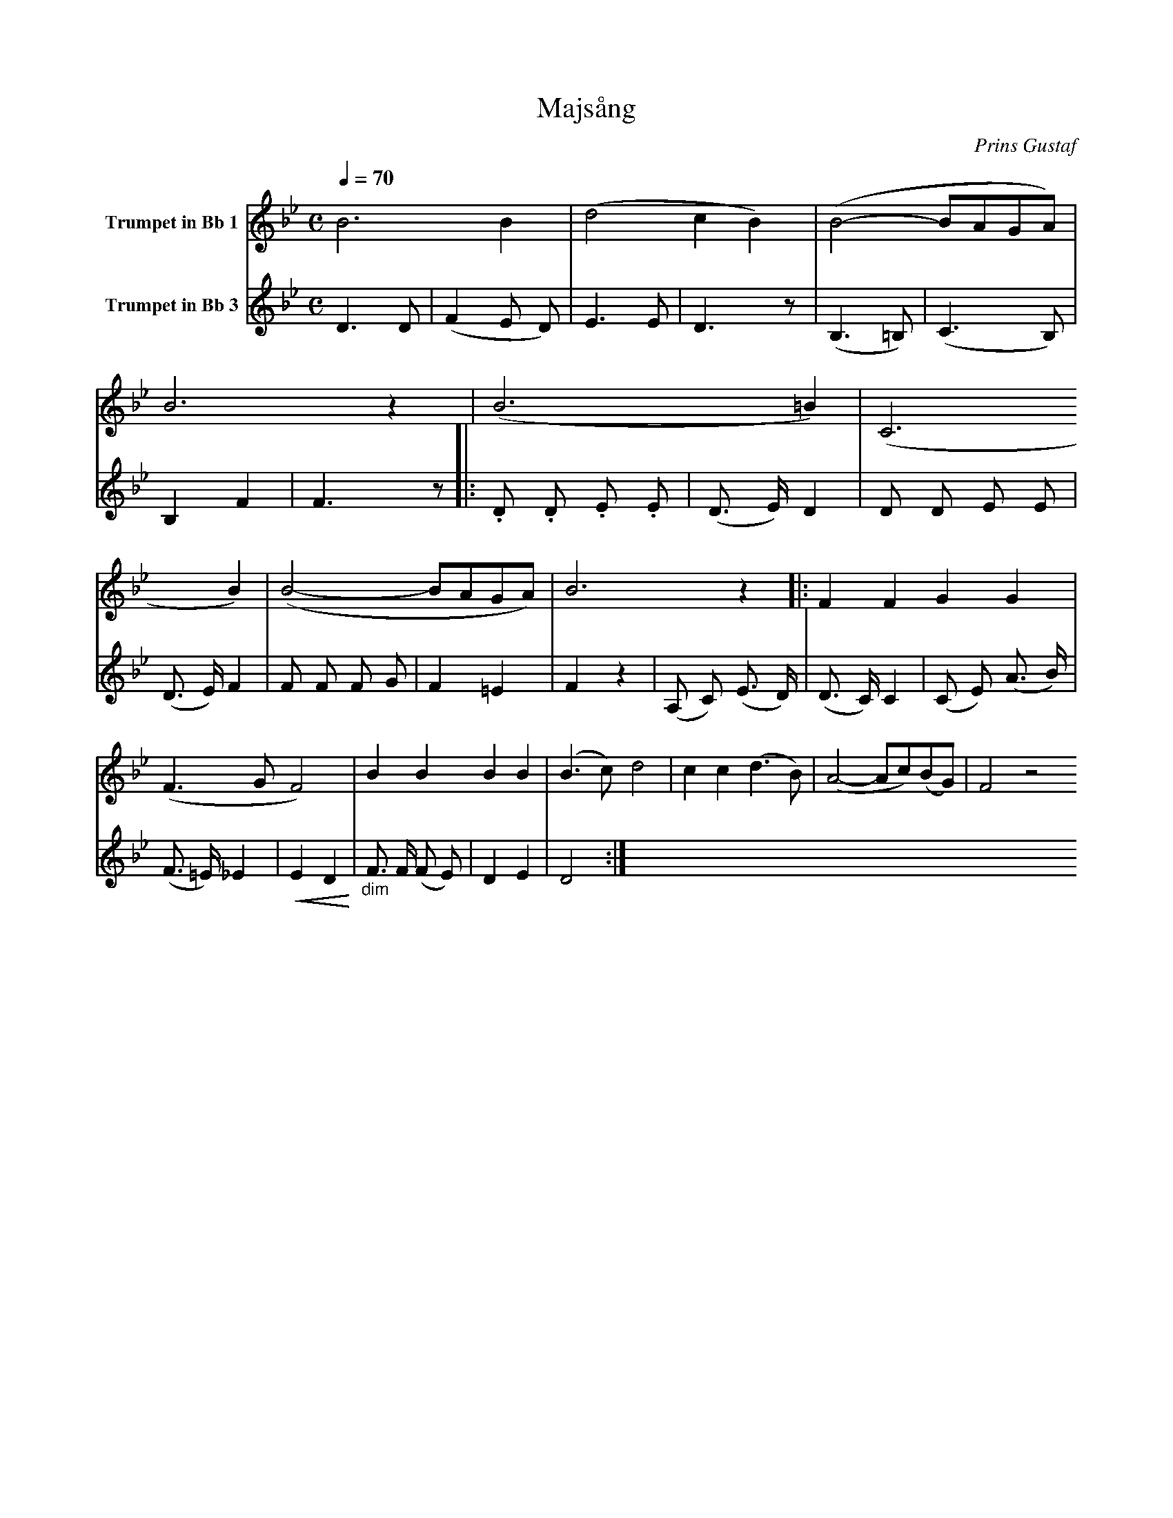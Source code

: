 X:1
T:Majsång
C:Prins Gustaf
K:Bb
M:C
L:1/4
Q:1/4=70
V:1 name="Trumpet in Bb 1"
%%MIDI beat 30 20 10 1
%%MIDI transpose -2
B3 B | (d2 c B) | (B2- B/A/G/A/) | B3 z | (B3 =B) | (C3 B) | (B2- B/A/G/A/) | B3 z |: F F G G |
(F3/2 G/ F2) | B B B B | (B3/2 c/) d2 | c c (d3/2 B/) | (A2- A/c/)(B/G/) | F2 z2 
V:2 name="Trumpet in Bb 3"
%%MIDI beat 120 110 95 1
%%MIDI transpose -2
D3 D | (F2 E D) | E3 E | D3 z | (B,3 =B,) | (C3 B,) | B,2 F2 | F3 z |: .D .D .E .E | 
(D3/2 E/) D2 | D D E E | (D3/2 E/) F2 | F F F G | F2 =E2 | F2 z2 | (A, C) (E3/2 D/) | 
(D3/2 C/) C2 | (C E) (A3/2 B/) | (F3/2 =E/) _E2 | !<(!E2 D2!<)! | "_dim" F3/2 F/ (F E) | D2 E2 | D4 :|
